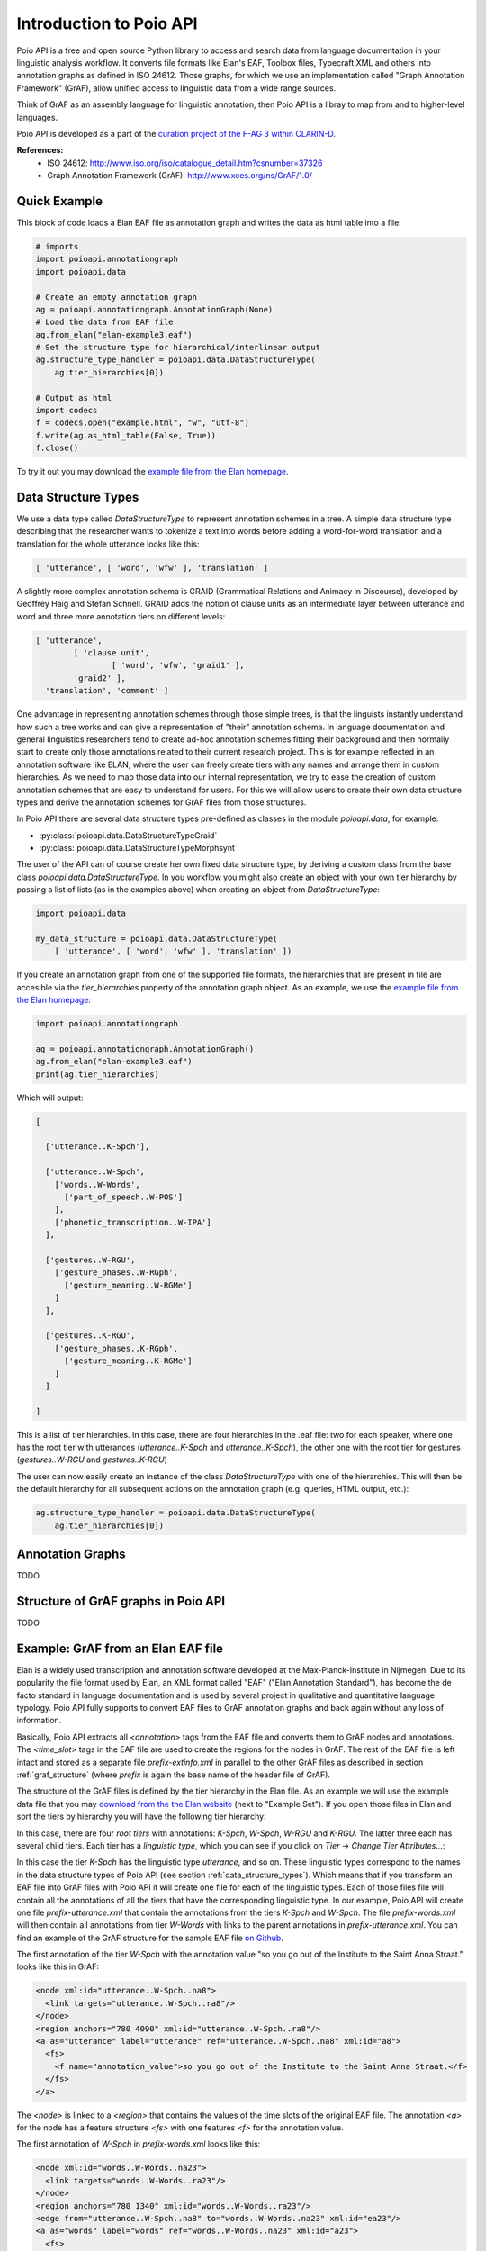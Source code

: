 Introduction to Poio API
************************

Poio API is a free and open source Python library to access and search data
from language documentation in your linguistic analysis workflow. It converts
file formats like Elan's EAF, Toolbox files, Typecraft XML and others into
annotation graphs as defined in ISO 24612. Those graphs, for which we use
an implementation called "Graph Annotation Framework" (GrAF), allow unified
access to linguistic data from a wide range sources.

Think of GrAF as an assembly language for linguistic annotation, then Poio API
is a libray to map from and to higher-level languages.

Poio API is developed as a part of the `curation project of the F-AG 3 within
CLARIN-D <http://de.clarin.eu/en/discipline-specific-working-groups/wg-3-linguistic-fieldwork-anthropology-language-typology/curation-project-1.html>`_.

**References:**
  * ISO 24612: http://www.iso.org/iso/catalogue_detail.htm?csnumber=37326
  * Graph Annotation Framework (GrAF): http://www.xces.org/ns/GrAF/1.0/

.. _data_structure_types:


Quick Example
=============

This block of code loads a Elan EAF file as annotation graph and writes the data
as html table into a file:

.. code-block:: python

  # imports
  import poioapi.annotationgraph
  import poioapi.data

  # Create an empty annotation graph
  ag = poioapi.annotationgraph.AnnotationGraph(None)
  # Load the data from EAF file
  ag.from_elan("elan-example3.eaf")
  # Set the structure type for hierarchical/interlinear output
  ag.structure_type_handler = poioapi.data.DataStructureType(
      ag.tier_hierarchies[0])

  # Output as html
  import codecs
  f = codecs.open("example.html", "w", "utf-8")
  f.write(ag.as_html_table(False, True))
  f.close()

To try it out you may download the `example file from the Elan homepage
<http://tla.mpi.nl/tools/tla-tools/elan/download/>`_.


Data Structure Types
====================

We use a data type called `DataStructureType` to represent annotation schemes
in a tree. A simple data structure type describing that the researcher wants to
tokenize a text into words before adding a word-for-word translation and a
translation for the whole utterance looks like this:

.. code-block:: python

	[ 'utterance', [ 'word', 'wfw' ], 'translation' ]

A slightly more complex annotation schema is GRAID (Grammatical Relations and
Animacy in Discourse), developed by Geoffrey Haig and Stefan Schnell. GRAID adds
the notion of clause units as an intermediate layer between utterance and word
and three more annotation tiers on different levels:

.. code-block:: python

	[ 'utterance',
		[ 'clause unit',
			[ 'word', 'wfw', 'graid1' ],
		'graid2' ],
	  'translation', 'comment' ]

One advantage in representing annotation schemes through those simple trees, is
that the linguists instantly understand how such a tree works and can give a
representation of "their" annotation schema. In language documentation and
general linguistics researchers tend to create ad-hoc annotation schemes fitting
their background and then normally start to create only those annotations
related to their current research project. This is for example reflected in an
annotation software like ELAN, where the user can freely create tiers with any
names and arrange them in custom hierarchies. As we need to map those data into
our internal representation, we try to ease the creation of custom annotation
schemes that are easy to understand for users. For this we will allow users to
create their own data structure types and derive the annotation schemes for
GrAF files from those structures.

In Poio API there are several data structure types pre-defined as classes in
the module `poioapi.data`, for example:

* :py:class:`poioapi.data.DataStructureTypeGraid`
* :py:class:`poioapi.data.DataStructureTypeMorphsynt`

The user of the API can of course create her own fixed data structure type, by
deriving a custom class from the base class `poioapi.data.DataStructureType`.
In you workflow you might also create an object with your own tier hierarchy
by passing a list of lists (as in the examples above) when creating an object
from `DataStructureType`:

.. code-block:: python

  import poioapi.data

  my_data_structure = poioapi.data.DataStructureType(
      [ 'utterance', [ 'word', 'wfw' ], 'translation' ])

If you create an annotation graph from one of the supported file formats, the
hierarchies that are present in file are accesible via the `tier_hierarchies`
property of the annotation graph object. As an example, we use the `example
file from the Elan homepage
<http://tla.mpi.nl/tools/tla-tools/elan/download/>`_:

.. code-block:: python

  import poioapi.annotationgraph

  ag = poioapi.annotationgraph.AnnotationGraph()
  ag.from_elan("elan-example3.eaf")
  print(ag.tier_hierarchies)


Which will output:

.. code-block:: python

  [

    ['utterance..K-Spch'],

    ['utterance..W-Spch',
      ['words..W-Words',
        ['part_of_speech..W-POS']
      ],
      ['phonetic_transcription..W-IPA']
    ],

    ['gestures..W-RGU',
      ['gesture_phases..W-RGph',
        ['gesture_meaning..W-RGMe']
      ]
    ],

    ['gestures..K-RGU',
      ['gesture_phases..K-RGph',
        ['gesture_meaning..K-RGMe']
      ]
    ]

  ]

This is a list of tier hierarchies. In this case, there are four hierarchies in
the .eaf file: two for each speaker, where one has the root tier with
utterances (`utterance..K-Spch` and `utterance..K-Spch`), the other one with
the root tier for gestures (`gestures..W-RGU` and `gestures..K-RGU`)

The user can now easily create an instance of the class `DataStructureType`
with one of the hierarchies. This will then be the default hierarchy for all
subsequent actions on the annotation graph (e.g. queries, HTML output, etc.):

.. code-block:: python

  ag.structure_type_handler = poioapi.data.DataStructureType(
      ag.tier_hierarchies[0])


Annotation Graphs
=================

TODO

.. _graf_structure:


Structure of GrAF graphs in Poio API
====================================

TODO


Example: GrAF from an Elan EAF file
===================================

Elan is a widely used transcription and annotation software developed at the
Max-Planck-Institute in Nijmegen. Due to its popularity the file format used
by Elan, an XML format called "EAF" ("Elan Annotation Standard"), has become
the de facto standard in language documentation and is used by several project
in qualitative and quantitative language typology. Poio API fully supports to
convert EAF files to GrAF annotation graphs and back again without any loss of
information.

Basically, Poio API extracts all `<annotation>` tags from the EAF file and
converts them to GrAF nodes and annotations. The `<time_slot>` tags in the
EAF file are used to create the regions for the nodes in GrAF. The rest of the
EAF file is left intact and stored as a separate file `prefix-extinfo.xml` in
parallel to the other GrAF files as described in section :ref:`graf_structure`
(where `prefix` is again the base name of the header file of GrAF).

The structure of the GrAF files is defined by the tier hierarchy in the Elan
file. As an example we will use the example data file that you may `download
from the the Elan website <http://tla.mpi.nl/tools/tla-tools/elan/download/>`_
(next to "Example Set"). If you open those files in Elan and sort the tiers by
hierarchy you will have the following tier hierarchy:

.. image:: _static/elan_tier_hierarchy.png

In this case, there are four *root tiers* with annotations: `K-Spch`, `W-Spch`,
`W-RGU` and `K-RGU`. The latter three each has several child tiers. Each tier
has a *linguistic type*, which you can see if you click on `Tier` -> `Change
Tier Attributes...`:

.. image:: _static/elan_tier_attributes.png

In this case the tier `K-Spch` has the linguistic type `utterance`, and so on.
These linguistic types correspond to the names in the data structure types of
Poio API (see section :ref:`data_structure_types`). Which means that if you
transform an EAF file into GrAF files with Poio API it will create one file for
each of the linguistic types. Each of those files file will contain all the
annotations of all the tiers that have the corresponding linguistic type. In
our example, Poio API will create one file `prefix-utterance.xml` that contain
the annotations from the tiers `K-Spch` and `W-Spch`. The file
`prefix-words.xml` will then contain all annotations from tier `W-Words` with
links to the parent annotations in `prefix-utterance.xml`. You can find an
example of the GrAF structure for the sample EAF file `on Github
<https://github.com/cidles/poio-api/tree/master/src/poioapi/tests/sample_files/elan_graf>`_.

The first annotation of the tier `W-Spch` with the annotation value
"so you go out of the Institute to the Saint Anna Straat." looks like this in
GrAF:

.. code-block:: xml

  <node xml:id="utterance..W-Spch..na8">
    <link targets="utterance..W-Spch..ra8"/>
  </node>
  <region anchors="780 4090" xml:id="utterance..W-Spch..ra8"/>
  <a as="utterance" label="utterance" ref="utterance..W-Spch..na8" xml:id="a8">
    <fs>
      <f name="annotation_value">so you go out of the Institute to the Saint Anna Straat.</f>
    </fs>
  </a>

The `<node>` is linked to a `<region>` that contains the values of the time slots of
the original EAF file. The annotation `<a>` for the node has a feature structure
`<fs>` with one features `<f>` for the annotation value.

The first annotation of `W-Spch` in `prefix-words.xml` looks like this:

.. code-block:: xml

  <node xml:id="words..W-Words..na23">
    <link targets="words..W-Words..ra23"/>
  </node>
  <region anchors="780 1340" xml:id="words..W-Words..ra23"/>
  <edge from="utterance..W-Spch..na8" to="words..W-Words..na23" xml:id="ea23"/>
  <a as="words" label="words" ref="words..W-Words..na23" xml:id="a23">
    <fs>
      <f name="annotation_value">so</f>
    </fs>
  </a>

The node for the word annotation is similar to the utterance node, except for an
additional `<edge>` tag that links the node to the corresponding utterance node.
Nodes like this are created for alle the annotations in the EAF file. When the
original annotation does not link to the video or audio file via a timeslot, for
example because it is on a tier with a linguistic type that has the stereotype
`Time Subdivision`, then no region and no link will be created for the node in
GrAF. As an example, here is the POS annotation that is linked to a word node
via an edge:

.. code-block:: xml

  <node xml:id="part_of_speech..W-POS..na121"/>
  <edge from="words..W-Words..na24" to="part_of_speech..W-POS..na121" xml:id="ea121"/>
  <a as="part_of_speech" label="part_of_speech" ref="part_of_speech..W-POS..na121" xml:id="a121">
    <fs>
      <f name="annotation_value">pro</f>
    </fs>
  </a>


**References:**
  * EAF Format: http://www.mpi.nl/tools/elan/EAF_Annotation_Format.pdf
  * Information about Elan: http://tla.mpi.nl/tools/tla-tools/elan/elan-description/
  * Elan Tools and Documentation: http://tla.mpi.nl/tools/tla-tools/elan/download/
